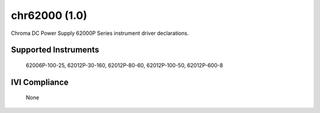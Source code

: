 chr62000 (1.0)
++++++++++++++

Chroma DC Power Supply 62000P Series instrument driver declarations.

Supported Instruments
---------------------

    62006P-100-25,
    62012P-30-160,
    62012P-80-60,
    62012P-100-50,
    62012P-600-8

IVI Compliance
--------------

    None
